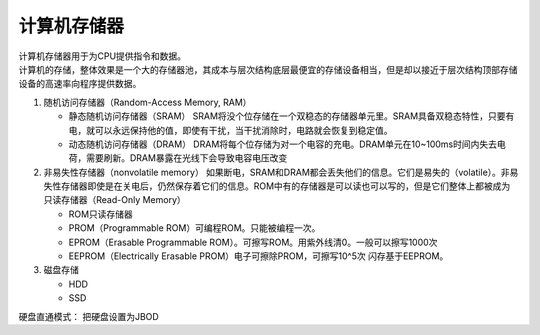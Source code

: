 **********************
计算机存储器
**********************

| 计算机存储器用于为CPU提供指令和数据。
| 计算机的存储，整体效果是一个大的存储器池，其成本与层次结构底层最便宜的存储设备相当，但是却以接近于层次结构顶部存储设备的高速率向程序提供数据。

1. 随机访问存储器（Random-Access Memory, RAM）

   -  静态随机访问存储器（SRAM）
      SRAM将没个位存储在一个双稳态的存储器单元里。SRAM具备双稳态特性，只要有电，就可以永远保持他的值，即使有干扰，当干扰消除时，电路就会恢复到稳定值。
   -  动态随机访问存储器（DRAM）
      DRAM将每个位存储为对一个电容的充电。DRAM单元在10~100ms时间内失去电荷，需要刷新。DRAM暴露在光线下会导致电容电压改变

2. 非易失性存储器（nonvolatile memory）
   如果断电，SRAM和DRAM都会丢失他们的信息。它们是易失的（volatile）。非易失性存储器即使是在关电后，仍然保存着它们的信息。ROM中有的存储器是可以读也可以写的，但是它们整体上都被成为只读存储器（Read-Only
   Memory）

   -  ROM只读存储器
   -  PROM（Programmable ROM）可编程ROM。只能被编程一次。
   -  EPROM（Erasable Programmable
      ROM）。可擦写ROM。用紫外线清0。一般可以擦写1000次
   -  EEPROM（Electrically Erasable PROM）电子可擦除PROM，可擦写10^5次
      闪存基于EEPROM。

3. 磁盘存储

   -  HDD
   -  SSD

硬盘直通模式： 把硬盘设置为JBOD
